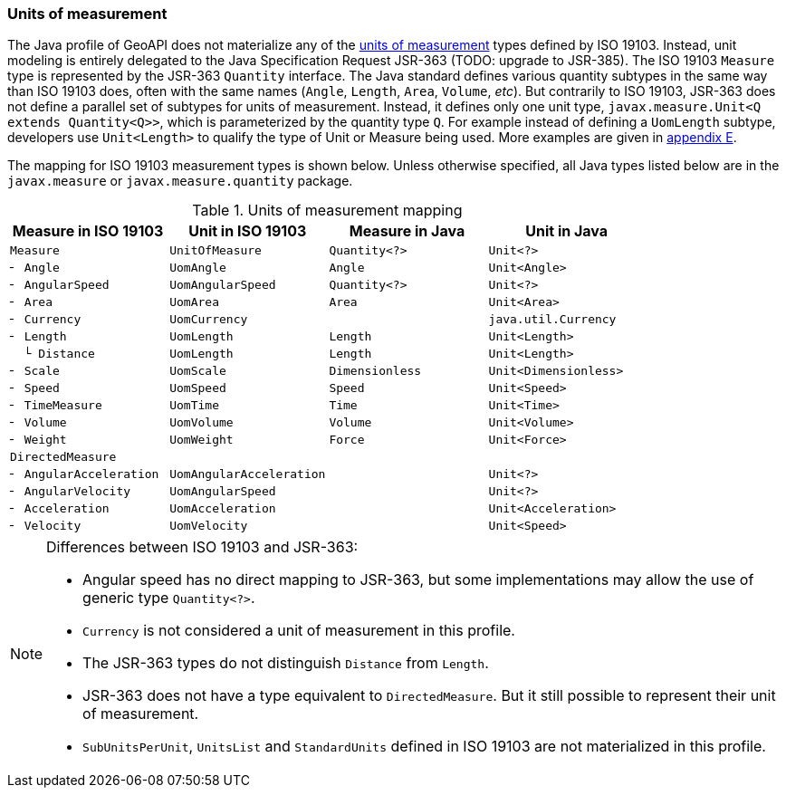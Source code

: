 [[jsr-uom]]
=== Units of measurement

The Java profile of GeoAPI does not materialize any of the <<uom,units of measurement>> types defined by ISO 19103.
Instead, unit modeling is entirely delegated to the Java Specification Request JSR-363 [red yellow-background]#(TODO: upgrade to JSR-385)#.
The ISO 19103 `Measure` type is represented by the JSR-363 `Quantity` interface.
The Java standard defines various quantity subtypes in the same way than ISO 19103 does,
often with the same names (`Angle`, `Length`, `Area`, `Volume`, _etc_).
But contrarily to ISO 19103, JSR-363 does not define a parallel set of subtypes for units of measurement.
Instead, it defines only one unit type, `javax.measure.Unit<Q extends Quantity<Q>>`,
which is parameterized by the quantity type `Q`.
For example instead of defining a `UomLength` subtype,
developers use `Unit<Length>` to qualify the type of Unit or Measure being used.
More examples are given in <<parameterized-units,appendix E>>.

The mapping for ISO 19103 measurement types is shown below.
Unless otherwise specified, all Java types listed below are in the
`javax.​measure` or `javax.​measure.​quantity` package.

.Units of measurement mapping
[.compact, options="header"]
|======================================================================================
|Measure in ISO 19103   |Unit in ISO 19103       |Measure in Java |Unit in Java
|`Measure`              |`UnitOfMeasure`         |`Quantity<?>`   |`Unit<?>`
|`╴ Angle`              |`UomAngle`              |`Angle`         |`Unit<Angle>`
|`╴ AngularSpeed`       |`UomAngularSpeed`       |`Quantity<?>`   |`Unit<?>`
|`╴ Area`               |`UomArea`               |`Area`          |`Unit<Area>`
|`╴ Currency`           |`UomCurrency`           |                |`java.util.Currency`
|`╴ Length`             |`UomLength`             |`Length`        |`Unit<Length>`
|`  └ Distance`         |`UomLength`             |`Length`        |`Unit<Length>`
|`╴ Scale`              |`UomScale`              |`Dimensionless` |`Unit<Dimensionless>`
|`╴ Speed`              |`UomSpeed`              |`Speed`         |`Unit<Speed>`
|`╴ TimeMeasure`        |`UomTime`               |`Time`          |`Unit<Time>`
|`╴ Volume`             |`UomVolume`             |`Volume`        |`Unit<Volume>`
|`╴ Weight`             |`UomWeight`             |`Force`         |`Unit<Force>`
|`DirectedMeasure`      |                        |                |
|`╴ AngularAcceleration`|`UomAngularAcceleration`|                |`Unit<?>`
|`╴ AngularVelocity`    |`UomAngularSpeed`       |                |`Unit<?>`
|`╴ Acceleration`       |`UomAcceleration`       |                |`Unit<Acceleration>`
|`╴ Velocity`           |`UomVelocity`           |                |`Unit<Speed>`
|======================================================================================

.Differences between ISO 19103 and JSR-363:
[NOTE]
======
* Angular speed has no direct mapping to JSR-363,
  but some implementations may allow the use of generic type `Quantity<?>`.
* `Currency` is not considered a unit of measurement in this profile.
* The JSR-363 types do not distinguish `Distance` from `Length`.
* JSR-363 does not have a type equivalent to `DirectedMeasure`.
  But it still possible to represent their unit of measurement.
* `SubUnitsPerUnit`, `UnitsList` and `StandardUnits` defined in ISO 19103 are not materialized in this profile.
======
